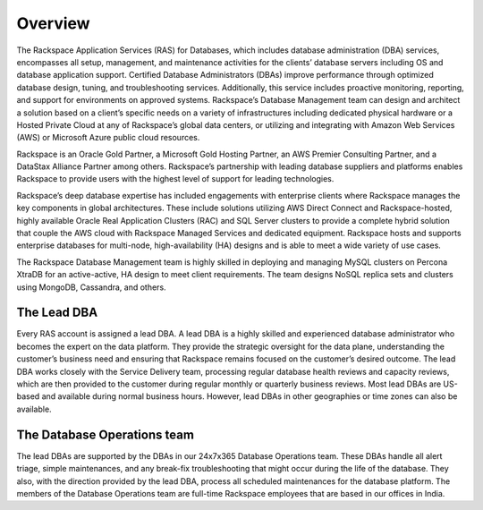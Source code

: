 .. _overview-ras-db-handbook:

Overview
=========

The Rackspace Application Services (RAS) for Databases, which includes database
administration (DBA) services, encompasses all setup, management, and
maintenance activities for the clients’ database servers including OS and
database application support. Certified Database Administrators (DBAs) improve
performance through optimized database design, tuning, and troubleshooting
services. Additionally, this service includes proactive monitoring, reporting,
and support for environments on approved systems. Rackspace’s Database
Management team can design and architect a solution based on a client’s
specific needs on a variety of infrastructures including dedicated physical
hardware or a Hosted Private Cloud at any of Rackspace’s global data centers,
or utilizing and integrating with Amazon Web Services (AWS) or Microsoft Azure
public cloud resources.

Rackspace is an Oracle Gold Partner, a Microsoft Gold Hosting Partner, an AWS
Premier Consulting Partner, and a DataStax Alliance Partner among others.
Rackspace’s partnership with leading database suppliers and platforms enables
Rackspace to provide users with the highest level of support for leading
technologies.

Rackspace’s deep database expertise has included engagements with enterprise
clients where Rackspace manages the key components in global architectures.
These include solutions utilizing AWS Direct Connect and Rackspace-hosted,
highly available Oracle Real Application Clusters (RAC) and SQL Server clusters
to provide a complete hybrid solution that couple the AWS cloud with Rackspace
Managed Services and dedicated equipment. Rackspace hosts and supports
enterprise databases for multi-node, high-availability (HA) designs and is able
to meet a wide variety of use cases.

The Rackspace Database Management team is highly skilled in deploying and
managing MySQL clusters on Percona XtraDB for an active-active, HA design to
meet client requirements. The team designs NoSQL replica sets and clusters
using MongoDB, Cassandra, and others.

The Lead DBA
----------------

Every RAS account is assigned a lead DBA. A lead DBA is a highly skilled
and experienced database administrator who becomes the expert on the data
platform. They provide the strategic oversight for the data plane,
understanding the customer’s business need and ensuring that Rackspace remains
focused on the customer’s desired outcome. The lead DBA works closely with
the Service Delivery team, processing regular database health reviews and
capacity reviews, which are then provided to the customer during regular
monthly or quarterly business reviews. Most lead DBAs are US-based and
available during normal business hours. However, lead DBAs in other
geographies or time zones can also be available.

The Database Operations team
-----------------------------

The lead DBAs are supported by the DBAs in our 24x7x365 Database Operations
team. These DBAs handle all alert triage, simple maintenances, and any
break-fix troubleshooting that might occur during the life of the database.
They also, with the direction provided by the lead DBA, process all
scheduled maintenances for the database platform. The members of the Database
Operations team are full-time Rackspace employees that are based in our offices
in India.
